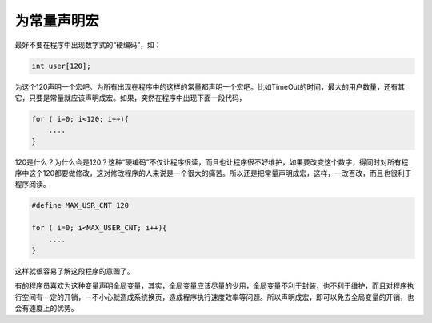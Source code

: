 为常量声明宏
============

最好不要在程序中出现数字式的“硬编码”，如：

.. code-block:: c

    int user[120];
    
为这个120声明一个宏吧。为所有出现在程序中的这样的常量都声明一个宏吧。比如TimeOut的时间，最大的用户数量，还有其它，只要是常量就应该声明成宏。如果，突然在程序中出现下面一段代码，

.. code-block:: c

    for ( i=0; i<120; i++){
        ....
    }

120是什么？为什么会是120？这种“硬编码”不仅让程序很读，而且也让程序很不好维护，如果要改变这个数字，得同时对所有程序中这个120都要做修改，这对修改程序的人来说是一个很大的痛苦。所以还是把常量声明成宏，这样，一改百改，而且也很利于程序阅读。

.. code-block:: c

    #define MAX_USR_CNT 120
    
    for ( i=0; i<MAX_USER_CNT; i++){
        ....
    }

这样就很容易了解这段程序的意图了。

有的程序员喜欢为这种变量声明全局变量，其实，全局变量应该尽量的少用，全局变量不利于封装，也不利于维护，而且对程序执行空间有一定的开销，一不小心就造成系统换页，造成程序执行速度效率等问题。所以声明成宏，即可以免去全局变量的开销，也会有速度上的优势。
